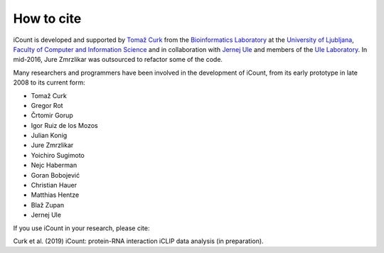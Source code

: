***********
How to cite
***********

iCount is developed and supported by `Tomaž Curk`_ from the `Bioinformatics Laboratory`_ at the
`University of Ljubljana`_, `Faculty of Computer and Information Science`_ and in collaboration
with `Jernej Ule`_ and members of the `Ule Laboratory`_. In mid-2016, Jure Zmrzlikar
was outsourced to refactor some of the code.

Many researchers and programmers have been involved in the development of iCount, from its early
prototype in late 2008 to its current form:

* Tomaž Curk
* Gregor Rot
* Črtomir Gorup
* Igor Ruiz de los Mozos
* Julian Konig
* Jure Zmrzlikar
* Yoichiro Sugimoto
* Nejc Haberman
* Goran Bobojević
* Christian Hauer
* Matthias Hentze
* Blaž Zupan
* Jernej Ule

If you use iCount in your research, please cite:

Curk et al. (2019) iCount: protein-RNA interaction iCLIP data analysis (in preparation).

.. _`Tomaž Curk`:
    http://curk.info

.. _`Bioinformatics Laboratory`:
    http://biolab.si

.. _`University of Ljubljana`:
    http://www.uni-lj.si

.. _`Faculty of Computer and Information Science`:
    http://www.fri.uni-lj.si

.. _`Jernej Ule`:
    http://ulelab.info

.. _`Ule Laboratory`:
    http://ulelab.info

